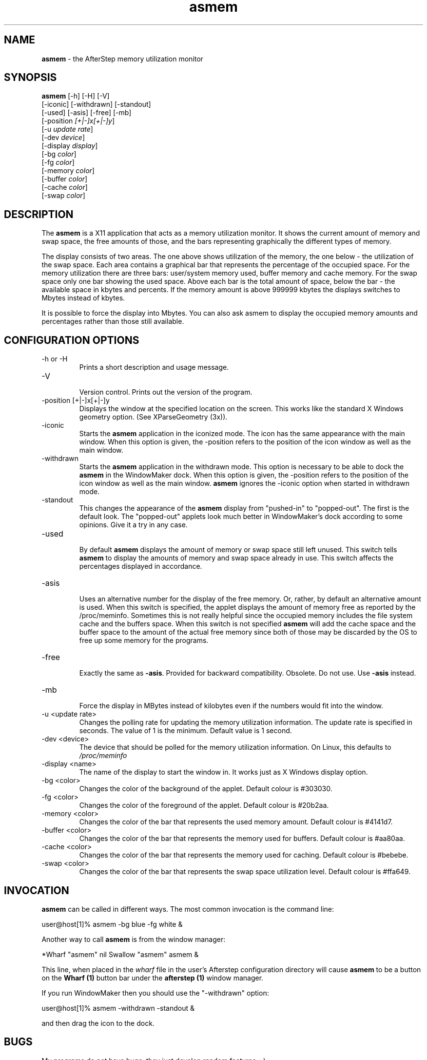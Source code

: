 .TH asmem 1 "18 September 2003" "Version 1.10"
.UC
.SH NAME
\fBasmem\fP \- the AfterStep memory utilization monitor
.SH SYNOPSIS
.B asmem
[-h] [-H] [-V]
        [-iconic] [-withdrawn] [-standout]
        [-used] [-asis] [-free] [-mb]
        [-position \fI[+|-]x[+|-]y\fP]
        [-u \fIupdate rate\fP]
        [-dev \fIdevice\fP]
        [-display \fIdisplay\fP]
        [-bg \fIcolor\fP]
        [-fg \fIcolor\fP]
        [-memory \fIcolor\fP]
        [-buffer \fIcolor\fP]
        [-cache \fIcolor\fP]
        [-swap \fIcolor\fP]
.SH DESCRIPTION
The \fBasmem\fP is a X11 application that acts as
a memory utilization monitor. It shows the current
amount of memory and swap space, the free amounts
of those, and the bars representing graphically the
different types of memory.

The display consists of two areas. The one above shows utilization
of the memory, the one below - the utilization of the swap
space. Each area contains a graphical bar that represents the
percentage of the occupied space. For the memory utilization
there are three bars: user/system memory used, buffer memory
and cache memory. For the swap space only one bar showing the
used space. Above each bar is the total amount of space, below
the bar - the available space in kbytes and percents. If the
memory amount is above 999999 kbytes the displays switches
to Mbytes instead of kbytes.

It is possible to force the display into Mbytes. You can also
ask asmem to display the occupied memory amounts and percentages
rather than those still available.

.SH CONFIGURATION OPTIONS
.IP "-h or -H"
.RS
Prints a short description and usage message.
.RE
.IP "-V"
.RS
Version control. Prints out the version of the program.
.RE
.IP "-position [+|-]x[+|-]y"
.RS
Displays the window at the specified location
on the screen. This works like the standard X Windows
geometry option. (See XParseGeometry (3x)).
.RE
.IP "-iconic"
.RS
Starts the \fBasmem\fP application in the iconized mode.
The icon has the same appearance with the main
window.
When this option is given, the -position refers to
the position of the icon window as well as the main window.
.RE
.IP "-withdrawn"
.RS
Starts the \fBasmem\fP application in the withdrawn mode.
This option is necessary to be able to dock the
\fBasmem\fP in the WindowMaker dock.
When this option is given, the -position refers to
the position of the icon window as well as the main window.
\fBasmem\fP ignores the -iconic option when started
in withdrawn mode.
.RE
.IP "-standout"
.RS
This changes the appearance of the \fBasmem\fP display from
"pushed-in" to "popped-out". The first is the default look.
The "popped-out" applets look much better in WindowMaker's dock
according to some opinions. Give it a try in any case.
.RE
.IP "-used"
.RS
By default \fBasmem\fP displays the amount of memory or swap
space still left unused. This switch tells \fBasmem\fP to
display the amounts of memory and swap space already in use.
This switch affects the percentages displayed in accordance.
.RE
.IP "-asis"
.RS
Uses an alternative number for the display of the free memory.
Or, rather, by default an alternative amount is used. When this
switch is specified, the applet displays the amount of memory
free as reported by the /proc/meminfo. Sometimes this is not
really helpful since the occupied memory includes the file system
cache and the buffers space. When this switch is not specified
\fBasmem\fP will add the cache space and the buffer space to the
amount of the actual free memory since both of those may be
discarded by the OS to free up some memory for the programs.
.RE
.IP "-free"
.RS
Exactly the same as \fB-asis\fP. Provided for backward
compatibility. Obsolete. Do not use. Use \fB-asis\fP instead.
.RE
.IP "-mb"
.RS
Force the display in MBytes instead of kilobytes even if
the numbers would fit into the window.
.RE
.IP "-u <update rate>"
.RS
Changes the polling rate for updating the memory 
utilization information.
The update rate is specified in seconds. The value
of 1 is the minimum. Default value is 1 second.
.RE
.IP "-dev <device>"
.RS
The device that should be polled for the memory utilization
information. On Linux, this defaults to \fI/proc/meminfo\fP
.RE
.IP "-display <name>"
.RS
The name of the display to start the window in.
It works just as X Windows display option.
.RE
.IP "-bg <color>"
.RS
Changes the color of the background of the applet.
Default colour is #303030.
.RE
.IP "-fg <color>"
.RS
Changes the color of the foreground of the applet.
Default colour is #20b2aa.
.RE
.IP "-memory <color>"
.RS
Changes the color of the bar that represents the used
memory amount.
Default colour is #4141d7.
.RE
.IP "-buffer <color>"
.RS
Changes the color of the bar that represents the memory
used for buffers.
Default colour is #aa80aa.
.RE
.IP "-cache <color>"
.RS
Changes the color of the bar that represents the memory
used for caching.
Default colour is #bebebe.
.RE
.IP "-swap <color>"
.RS
Changes the color of the bar that represents the swap
space utilization level.
Default colour is #ffa649.
.RE
.SH INVOCATION
\fBasmem\fP can be called in different ways.  The most 
common invocation is the command line:
.nf

	user@host[1]% asmem -bg blue -fg white &

.fi
Another way to call \fBasmem\fP is from the window manager:
.nf

	*Wharf "asmem" nil Swallow "asmem" asmem &

.fi
This line, when placed in the \fIwharf\fP file in the user's Afterstep
configuration directory will cause \fBasmem\fP to be a
button on the \fBWharf (1)\fP button bar under the \fBafterstep (1)\fP
window manager.

If you run WindowMaker then you should use the "-withdrawn"
option:
.nf

	user@host[1]% asmem -withdrawn -standout &

.fi
and then drag the icon to the dock.
.SH BUGS
My programs do not have bugs, they just develop random
features ;-)
.PP
Well, there are limitations. All the strings for the
color names, display name, and the geometry have the
length limit of 50 characters (terminating zero included). 
The string copying routine cuts the names that are longer.
.SH "SEE ALSO"
.BR proc (5)
.SH COPYRIGHTS
Copyright (C) 2011  Trevor Woerner

Distributed under GNU General Public License v2 ; 
see LICENSE file for more informations.
.SH AUTHORS
Trevor Woerner <twoerner@gmail.com>

See the README file for credits.
.sp
